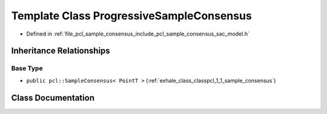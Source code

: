 .. _exhale_class_classpcl_1_1_progressive_sample_consensus:

Template Class ProgressiveSampleConsensus
=========================================

- Defined in :ref:`file_pcl_sample_consensus_include_pcl_sample_consensus_sac_model.h`


Inheritance Relationships
-------------------------

Base Type
*********

- ``public pcl::SampleConsensus< PointT >`` (:ref:`exhale_class_classpcl_1_1_sample_consensus`)


Class Documentation
-------------------


.. doxygenclass:: pcl::ProgressiveSampleConsensus
   :members:
   :protected-members:
   :undoc-members: